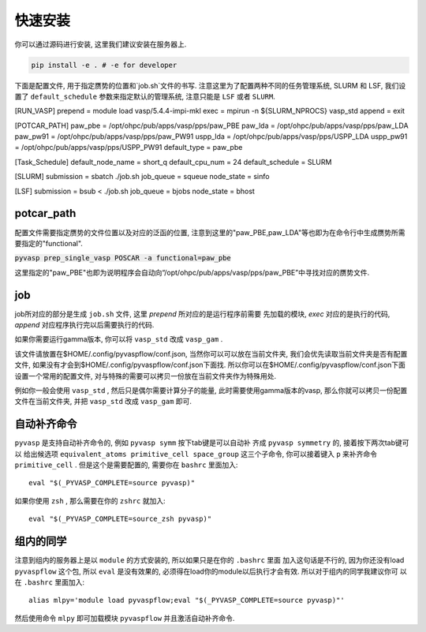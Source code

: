 .. _Installation:

=============
快速安装
=============

你可以通过源码进行安装, 这里我们建议安装在服务器上.

.. code-block:: python

     pip install -e . # -e for developer


下面是配置文件, 用于指定赝势的位置和`job.sh`文件的书写.
注意这里为了配置两种不同的任务管理系统, SLURM 和 LSF, 我们设置了 ``default_schedule`` 参数来指定默认的管理系统, 注意只能是 ``LSF`` 或者 ``SLURM``.

.. code-block:: json

[RUN_VASP]
prepend = module load vasp/5.4.4-impi-mkl
exec = mpirun -n ${SLURM_NPROCS} vasp_std
append = exit

[POTCAR_PATH]
paw_pbe = /opt/ohpc/pub/apps/vasp/pps/paw_PBE
paw_lda = /opt/ohpc/pub/apps/vasp/pps/paw_LDA
paw_pw91 = /opt/ohpc/pub/apps/vasp/pps/paw_PW91
uspp_lda = /opt/ohpc/pub/apps/vasp/pps/USPP_LDA
uspp_pw91 = /opt/ohpc/pub/apps/vasp/pps/USPP_PW91
default_type = paw_pbe

[Task_Schedule]
default_node_name = short_q
default_cpu_num = 24
default_schedule = SLURM

[SLURM]
submission =  sbatch ./job.sh
job_queue = squeue
node_state = sinfo

[LSF]
submission =  bsub < ./job.sh
job_queue = bjobs
node_state = bhost



potcar_path
===============
配置文件需要指定赝势的文件位置以及对应的泛函的位置, 注意到这里的"paw_PBE,paw_LDA"等也即为在命令行中生成赝势所需要指定的"functional".

:code:`pyvasp prep_single_vasp POSCAR -a functional=paw_pbe`

这里指定的"paw_PBE"也即为说明程序会自动向“/opt/ohpc/pub/apps/vasp/pps/paw_PBE”中寻找对应的赝势文件.

job
===============
job所对应的部分是生成 ``job.sh`` 文件, 这里 `prepend` 所对应的是运行程序前需要
先加载的模块, `exec` 对应的是执行的代码, `append` 对应程序执行完以后需要执行的代码.

如果你需要运行gamma版本, 你可以将 ``vasp_std`` 改成 ``vasp_gam`` .

该文件请放置在$HOME/.config/pyvaspflow/conf.json, 当然你可以可以放在当前文件夹, 我们会优先读取当前文件夹是否有配置文件, 如果没有才会到$HOME/.config/pyvaspflow/conf.json下面找. 所以你可以在$HOME/.config/pyvaspflow/conf.json下面设置一个常用的配置文件, 对与特殊的需要可以拷贝一份放在当前文件夹作为特殊用处.

例如你一般会使用 ``vasp_std`` , 然后只是偶尔需要计算分子的能量, 此时需要使用gamma版本的vasp, 那么你就可以拷贝一份配置文件在当前文件夹, 并把 ``vasp_std`` 改成 ``vasp_gam`` 即可.


自动补齐命令
===============
``pyvasp`` 是支持自动补齐命令的, 例如 ``pyvasp symm`` 按下tab键是可以自动补
齐成 ``pyvasp symmetry`` 的, 接着按下两次tab键可以
给出候选项 ``equivalent_atoms primitive_cell space_group`` 这三个子命令,
你可以接着键入 ``p`` 来补齐命令 ``primitive_cell`` . 但是这个是需要配置的, 需要你在 ``bashrc`` 里面加入::

    eval "$(_PYVASP_COMPLETE=source pyvasp)"

如果你使用 ``zsh`` , 那么需要在你的 ``zshrc`` 就加入::

    eval "$(_PYVASP_COMPLETE=source_zsh pyvasp)"

组内的同学
===============
注意到组内的服务器上是以 ``module`` 的方式安装的, 所以如果只是在你的 ``.bashrc`` 里面
加入这句话是不行的, 因为你还没有load ``pyvaspflow`` 这个包, 所以 ``eval`` 是没有效果的,
必须得在load你的module以后执行才会有效. 所以对于组内的同学我建议你可
以在 ``.bashrc`` 里面加入::

    alias mlpy='module load pyvaspflow;eval "$(_PYVASP_COMPLETE=source pyvasp)"'

然后使用命令 ``mlpy`` 即可加载模块 ``pyvaspflow`` 并且激活自动补齐命令.
